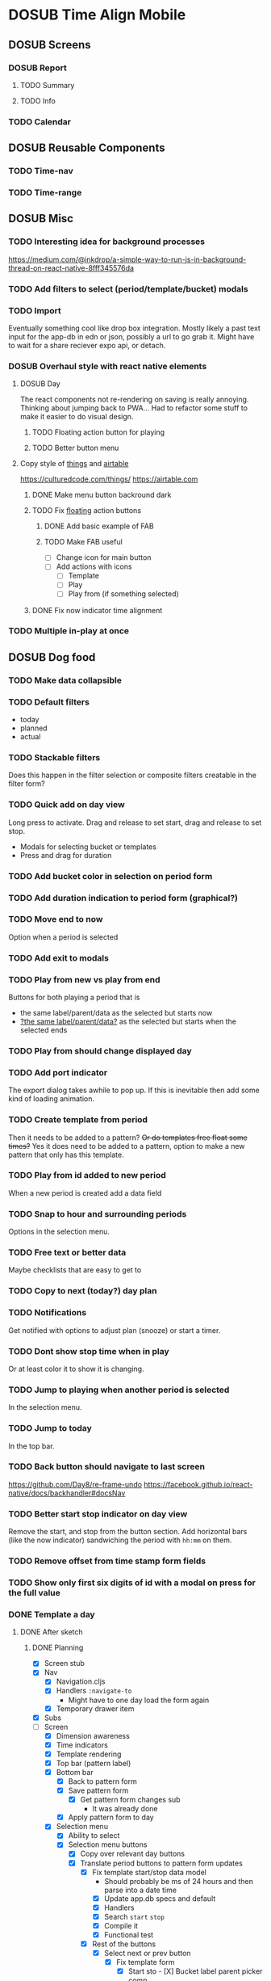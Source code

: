 #+TODO: TODO DOSUB | DONE CANCELED 

* DOSUB Time Align Mobile
  :LOGBOOK:
  CLOCK: [2019-05-09 Thu 20:30]--[2019-05-09 Thu 20:55] =>  0:25
  CLOCK: [2018-09-21 Fri 07:39]--[2018-09-21 Fri 07:40] =>  0:01
  CLOCK: [2018-08-29 Wed 14:41]--[2018-08-29 Wed 14:46] =>  0:05
  CLOCK: [2018-08-19 Sun 16:05]--[2018-08-19 Sun 16:09] =>  0:04
  CLOCK: [2018-08-19 Sun 15:56]--[2018-08-19 Sun 16:05] =>  0:09
  CLOCK: [2018-08-18 Sat 15:07]--[2018-08-18 Sat 15:11] =>  0:04
  CLOCK: [2018-07-17 Tue 18:58]--[2018-07-17 Tue 19:17] =>  0:19
  :END:
** DOSUB Screens
*** DOSUB Report
**** TODO Summary
**** TODO Info
*** TODO Calendar
** DOSUB Reusable Components
*** TODO Time-nav
    :LOGBOOK:
    CLOCK: [2018-11-17 Sat 11:47]--[2018-11-17 Sat 11:49] =>  0:02
    :END:

*** TODO Time-range
** DOSUB Misc
   :LOGBOOK:
   CLOCK: [2019-03-16 Sat 13:07]--[2019-03-16 Sat 13:08] =>  0:01
   CLOCK: [2018-07-23 Mon 08:53]--[2018-07-23 Mon 08:54] =>  0:01
   :END:
*** TODO Interesting idea for background processes

https://medium.com/@inkdrop/a-simple-way-to-run-js-in-background-thread-on-react-native-8fff345576da

*** TODO Add filters to select (period/template/bucket) modals
*** TODO Import
    :LOGBOOK:
    CLOCK: [2018-12-03 Mon 18:00]--[2018-12-03 Mon 18:24] =>  0:24
    :END:
Eventually something cool like drop box integration.
Mostly likely a past text input for the app-db in edn or json, possibly a url to go grab it.
Might have to wait for a share reciever expo api, or detach.

*** DOSUB Overhaul style with react native elements
    :LOGBOOK:
    CLOCK: [2019-03-16 Sat 19:39]--[2019-03-16 Sat 19:40] =>  0:01
    CLOCK: [2019-03-16 Sat 13:08]--[2019-03-16 Sat 13:38] =>  0:30
    :END:
**** DOSUB Day
     :LOGBOOK:
     CLOCK: [2019-03-23 Sat 18:43]--[2019-03-23 Sat 18:43] =>  0:00
     CLOCK: [2019-03-23 Sat 13:34]--[2019-03-23 Sat 14:48] =>  1:14
     CLOCK: [2019-03-23 Sat 13:09]--[2019-03-23 Sat 13:18] =>  0:09
     CLOCK: [2019-03-22 Fri 20:42]--[2019-03-22 Fri 22:07] =>  1:25
     :END:
The react components not re-rendering on saving is really annoying. Thinking about jumping back to PWA...
Had to refactor some stuff to make it easier to do visual design.
***** TODO Floating action button for playing
      :LOGBOOK:
      CLOCK: [2019-04-15 Mon 18:23]--[2019-04-15 Mon 18:48] =>  0:25
      :END:
***** TODO Better button menu
**** Copy style of _things_ and _airtable_
     :LOGBOOK:
     :END:
https://culturedcode.com/things/
https://airtable.com

***** DONE Make menu button backround dark
      CLOSED: [2019-06-01 Sat 20:32]
      :LOGBOOK:
      CLOCK: [2019-06-01 Sat 20:32]--[2019-06-01 Sat 20:47] =>  0:15
      CLOCK: [2019-06-01 Sat 20:32]--[2019-06-01 Sat 20:32] =>  0:00
     CLOCK: [2019-06-01 Sat 19:50]--[2019-06-01 Sat 20:32] =>  0:42
      :END:
***** TODO Fix _floating_ action buttons
      :LOGBOOK:
      CLOCK: [2019-06-02 Sun 20:01]--[2019-06-02 Sun 20:02] =>  0:01
      :END:

****** DONE Add basic example of FAB
       CLOSED: [2019-06-10 Mon 18:42]
       :LOGBOOK:
       CLOCK: [2019-06-10 Mon 17:55]--[2019-06-10 Mon 18:40] =>  0:45
       :END:
****** TODO Make FAB useful
       :LOGBOOK:
       CLOCK: [2019-06-11 Tue 19:43]--[2019-06-11 Tue 20:54] =>  1:11
       :END:
- [ ] Change icon for main button
- [ ] Add actions with icons
  - [ ] Template
  - [ ] Play
  - [ ] Play from (if something selected)

***** DONE Fix now indicator time alignment
      CLOSED: [2019-06-02 Sun 20:10]
      :LOGBOOK:
      CLOCK: [2019-06-02 Sun 20:03]--[2019-06-02 Sun 20:10] =>  0:07
      :END:
*** TODO Multiple in-play at once
** DOSUB Dog food
*** TODO Make data collapsible
*** TODO Default filters

- today
- planned
- actual

*** TODO Stackable filters
Does this happen in the filter selection or composite filters creatable in the filter form?
*** TODO Quick add on day view
Long press to activate. Drag and release to set start, drag and release to set stop.
- Modals for selecting bucket or templates
- Press and drag for duration

*** TODO Add bucket color in selection on period form
*** TODO Add duration indication to period form (graphical?)
*** TODO Move end to now
Option when a period is selected
*** TODO Add exit to modals
*** TODO Play from new vs play from end
Buttons for both playing a period that is
- the same label/parent/data as the selected but starts now
- _?the same label/parent/data?_ as the selected but starts when the selected ends
*** TODO Play from should change displayed day
*** TODO Add port indicator

The export dialog takes awhile to pop up.
If this is inevitable then add some kind of loading animation.
*** TODO Create template from period
Then it needs to be added to a pattern?
+Or do templates free float some times?+
Yes it does need to be added to a pattern, option to make a new pattern that only has this template.
*** TODO Play from id added to new period
When a new period is created add a data field
*** TODO Snap to hour and surrounding periods
Options in the selection menu.
*** TODO Free text or better data

Maybe checklists that are easy to get to

*** TODO Copy to next (today?) day plan
*** TODO Notifications

Get notified with options to adjust plan (snooze) or start a timer.

*** TODO Dont show stop time when in play
Or at least color it to show it is changing.
*** TODO Jump to playing when another period is selected
In the selection menu.
*** TODO Jump to today
In the top bar.
*** TODO Back button should navigate to last screen
    :LOGBOOK:
    CLOCK: [2018-08-18 Sat 14:51]--[2018-08-18 Sat 14:56] =>  0:05
    :END:
https://github.com/Day8/re-frame-undo
https://facebook.github.io/react-native/docs/backhandler#docsNav

*** TODO Better start stop indicator on day view

Remove the start, and stop from the button section.
Add horizontal bars (like the now indicator) sandwiching the period with ~hh:mm~ on them.

*** TODO Remove offset from time stamp form fields
*** TODO Show only first six digits of id with a modal on press for the full value
    :LOGBOOK:
    CLOCK: [2019-03-17 Sun 16:29]--[2019-03-17 Sun 16:29] =>  0:00
    :END:

*** DONE Template a day
    CLOSED: [2019-05-29 Wed 20:50]
    :LOGBOOK:
    CLOCK: [2019-04-19 Fri 16:30]--[2019-04-19 Fri 16:47] =>  0:17
    CLOCK: [2019-04-17 Wed 17:19]--[2019-04-17 Wed 17:19] =>  0:00
    CLOCK: [2019-04-17 Wed 16:23]--[2019-04-17 Wed 16:33] =>  0:10
    CLOCK: [2019-04-16 Tue 13:30]--[2019-04-16 Tue 14:30] =>  1:00
    :END:
**** DONE After sketch 
     CLOSED: [2019-05-29 Wed 20:50]
***** DONE Planning
      CLOSED: [2019-05-29 Wed 20:50]
      :LOGBOOK:
      CLOCK: [2019-05-29 Wed 20:22]--[2019-05-29 Wed 20:50] =>  0:28
      CLOCK: [2019-05-29 Wed 20:04]--[2019-05-29 Wed 20:04] =>  0:00
      CLOCK: [2019-05-29 Wed 19:31]--[2019-05-29 Wed 20:04] =>  0:33
      CLOCK: [2019-05-28 Tue 18:51]--[2019-05-28 Tue 20:15] =>  1:24
      CLOCK: [2019-05-28 Tue 18:50]--[2019-05-28 Tue 18:50] =>  0:00
      CLOCK: [2019-05-28 Tue 16:45]--[2019-05-28 Tue 17:33] =>  0:48
      CLOCK: [2019-05-27 Mon 19:00]--[2019-05-27 Mon 19:17] =>  0:17
      CLOCK: [2019-05-27 Mon 18:02]--[2019-05-27 Mon 18:56] =>  0:54
      CLOCK: [2019-05-27 Mon 17:15]--[2019-05-27 Mon 17:52] =>  0:37
      CLOCK: [2019-05-19 Sun 19:43]--[2019-05-19 Sun 20:23] =>  0:40
      CLOCK: [2019-05-19 Sun 19:01]--[2019-05-19 Sun 19:18] =>  0:17
      CLOCK: [2019-05-19 Sun 15:58]--[2019-05-19 Sun 16:05] =>  0:07
      CLOCK: [2019-05-18 Sat 18:33]--[2019-05-18 Sat 19:31] =>  0:58
      CLOCK: [2019-05-05 Sun 14:45]--[2019-05-05 Sun 16:11] =>  1:26
      CLOCK: [2019-05-04 Sat 15:27]--[2019-05-04 Sat 17:26] =>  1:59
      CLOCK: [2019-05-04 Sat 12:53]--[2019-05-04 Sat 13:45] =>  0:52
      CLOCK: [2019-05-04 Sat 12:09]--[2019-05-04 Sat 12:12] =>  0:03
      CLOCK: [2019-04-28 Sun 20:03]--[2019-04-28 Sun 20:39] =>  0:36
      CLOCK: [2019-04-28 Sun 17:57]--[2019-04-28 Sun 18:51] =>  0:54
      CLOCK: [2019-04-28 Sun 15:00]--[2019-04-28 Sun 15:03] =>  0:03
      CLOCK: [2019-04-28 Sun 14:53]--[2019-04-28 Sun 14:59] =>  0:06
      CLOCK: [2019-04-28 Sun 12:48]--[2019-04-28 Sun 13:14] =>  0:26
      CLOCK: [2019-04-28 Sun 11:45]--[2019-04-28 Sun 12:22] =>  0:37
      CLOCK: [2019-04-27 Sat 19:33]--[2019-04-27 Sat 20:27] =>  0:54
      CLOCK: [2019-04-27 Sat 18:07]--[2019-04-27 Sat 18:26] =>  0:19
      CLOCK: [2019-04-27 Sat 16:29]--[2019-04-27 Sat 16:30] =>  0:01
      CLOCK: [2019-04-27 Sat 15:35]--[2019-04-27 Sat 15:37] =>  0:02
      CLOCK: [2019-04-27 Sat 14:32]--[2019-04-27 Sat 14:47] =>  0:15
      CLOCK: [2019-04-26 Fri 22:17]--[2019-04-26 Fri 23:47] =>  1:30
      CLOCK: [2019-04-25 Thu 21:40]--[2019-04-25 Thu 22:21] =>  0:41
      CLOCK: [2019-04-24 Wed 21:15]--[2019-04-24 Wed 23:37] =>  2:22
      CLOCK: [2019-04-23 Tue 16:39]--[2019-04-23 Tue 17:38] =>  0:59
      CLOCK: [2019-04-23 Tue 16:15]--[2019-04-23 Tue 16:16] =>  0:01
      CLOCK: [2019-04-23 Tue 15:52]--[2019-04-23 Tue 16:00] =>  0:08
      CLOCK: [2019-04-23 Tue 14:05]--[2019-04-23 Tue 14:37] =>  0:32
      :END:
- [X] Screen stub
- [X] Nav
  - [X] Navigation.cljs
  - [X] Handlers ~:navigate-to~
    - Might have to one day load the form again
  - [X] Temporary drawer item
- [X] Subs
- [-] Screen
  - [X] Dimension awareness
  - [X] Time indicators
  - [X] Template rendering
  - [X] Top bar (pattern label)
  - [X] Bottom bar
    - [X] Back to pattern form
    - [X] Save pattern form
      - [X] Get pattern form changes sub
        - It was already done
    - [X] Apply pattern form to day
  - [X] Selection menu
    - [X] Ability to select
    - [X] Selection menu buttons
      - [X] Copy over relevant day buttons
      - [X] Translate period buttons to pattern form updates
        - [X] Fix template start/stop data model
          - Should probably be ms of 24 hours and then parse into a date time
          - [X] Update app.db specs and default
          - [X] Handlers
          - [X] Search ~start~ ~stop~
          - [X] Compile it
          - [X] Functional test
        - [X] Rest of the buttons
          - [X] Select next or prev button
            - [X] Fix template form
              - [X] Start sto             - [X] Bucket label parent picker comp
            - [X] Test in repl
- [X] Pattern form component (link to screen)
- [X] Add new template to pattern plan with long press
- [X] Apply pattern to day in day screen
  - [X] Set up modal with list to select from
  - [X] Write handler function to transform and insert templates as periods into buckets
  - [X] Test out the handler function
- [X] Remove stub menu entry
- [X] Fix long press on pattern planning
- [X] Be able to edit templates on the form in the planning screen
  - [X] Add special template form navigation case in handlers
  - [X] Add new handler for loading special template form
  - [X] Add other handlers from form buttons
  - [X] Change edit button in pattern planning
  - [X] Adjust change detection
  - [X] Figure out how to navigate back to pattern planning without loading form
*** DONE Fix bucket form showing changes when nothing is edited in the form
    CLOSED: [2019-06-01 Sat 14:00]
    :LOGBOOK:
    CLOCK: [2019-06-01 Sat 13:40]--[2019-06-01 Sat 14:00] =>  0:20
    :END:
*** DONE Fix changing bucket on template from day planning
    CLOSED: [2019-06-01 Sat 14:16]
    :LOGBOOK:
    CLOCK: [2019-06-01 Sat 14:00]--[2019-06-01 Sat 14:16] =>  0:16
    :END:

*** TODO Change day selection menu buttons to gestures
    :LOGBOOK:
    CLOCK: [2019-06-02 Sun 19:27]--[2019-06-02 Sun 19:27] =>  0:00
    :END:
**** DONE Create finite state machine diagram
     CLOSED: [2019-06-02 Sun 19:59]

     :LOGBOOK:
     CLOCK: [2019-06-02 Sun 19:27]--[2019-06-02 Sun 19:59] =>  0:32
     :END:
#+begin_src markdown
`https://mermaidjs.github.io/mermaid-live-editor/#/view/eyJjb2RlIjoiZ3JhcGggTFJcbmVkaXR7ZWRpdH0gLS0-IHxuYXZ8IHZpZXdcbnZpZXcgLS0-IHxsb25nIHByZXNzIG9ufCBlZGl0XG5hZGR7YWRkfSAtLT4gfG5hdnwgdmlld1xudmlldyAtLT4gfGxvbmcgcHJlc3MgYXJvdW5kfCBhZGRcbnZpZXcgLS0-IHx0YXAgb258IHNlbGVjdGVkXG5zZWxlY3RlZCAtLT4gfGxvbmcgcHJlc3MgYXJvdW5kfCBzdHJldGNoL3Nocmlua1xuc3RyZXRjaC9zaHJpbmsgLS0-IHx0YXAgYmVsb3d8IGJhY2stZm9yd2FyZHtzdG9wIGZvcndhcmR9XG5zdHJldGNoL3NocmluayAtLT4gfHRhcCBpbiBib3R0b20gaGFsZnwgc3RvcC1iYWNre3N0b3AgYmFja31cbnN0cmV0Y2gvc2hyaW5rIC0tPiB8dGFwIGluIHRvcCBoYWxmfCBzdGFydC1mb3J3YXJke3N0YXJ0IGZvcndhcmR9XG5zdHJldGNoL3NocmluayAtLT4gfHRhcCBhYm92ZXwgc3RhcnQtYmFja3tzdGFydCBiYWNrfVxuc3RyZXRjaC9zaHJpbmsgLS0-IHxmbG9hdGluZyBidXR0b24gY2FuY2VsfCBzZWxlY3RlZFxuc2VsZWN0ZWQgLS0-IHxsb25nIHByZXNzIG9ufCBtb3ZlXG5tb3ZlIC0tPiB8ZmxvYXRpbmcgYnV0dG9uIGNhbmNlbHwgc2VsZWN0ZWRcbm1vdmUgLS0-IHx0YXAgYWJvdmV8IHVwe3VwfVxubW92ZSAtLT4gfHRhcCBiZWxvd3wgZG93bntkb3dufVxuXG4iLCJtZXJtYWlkIjp7InRoZW1lIjoiZGVmYXVsdCJ9fQ~
graph LR
edit{edit} --> |nav| view
view --> |long press on| edit
add{add} --> |nav| view
view --> |long press around| add
view --> |tap on| selected
selected --> |long press around| stretch/shrink
stretch/shrink --> |tap below| back-forward{stop forward}
stretch/shrink --> |tap in bottom half| stop-back{stop back}
stretch/shrink --> |tap in top half| start-forward{start forward}
stretch/shrink --> |tap above| start-back{start back}
stretch/shrink --> |floating button cancel| selected
selected --> |long press on| move
move --> |floating button cancel| selected
move --> |tap above| up{up}
move --> |tap below| down{down}
#+end_src
** DOSUB Predicting
*** TODO look into markov chains
** DOSUB Technical debt
*** TODO Fix production builds

Solution right now is not to use on ~shadow-cljs watch app~ to compile code not ~shadow-cljs release app~.
There were rumblings about suing a metro patch to fix the error that occurs with release.
Also consider using ~:infer-externs :auto~ in shadow build configuration.

***** Patch

 #+begin_src diff
 --- worker.js    2018-11-21 14:46:01.271844624 -0700
 +++ worker.js    2018-11-21 14:45:52.517615272 -0700
 @@ -218,7 +218,7 @@
      }
 
      if (!options.transformOptions.dev) {
 -      plugins.push([constantFoldingPlugin, opts]);
 +      // plugins.push([constantFoldingPlugin, opts]);
        plugins.push([inlinePlugin, opts]);
      }var _transformFromAstSync =
 #+end_src

*** TODO Migrations of app-db
*** TODO Move all modal visibility to app-state
*** TODO Refactor specter selections and transformations into functions

Don't want all those path's defined over and over again.

*** TODO Use cofx to insert uuid instead of putting (random-uuid) on dispatches
*** TODO Fully namespaced keywords
This is needed for serious refactoring
*** TODO Unit tests
- handlers
- subscriptions
- helper functions
*** TODO Spec'd functions
Opens up for better dev experience and generative testing
